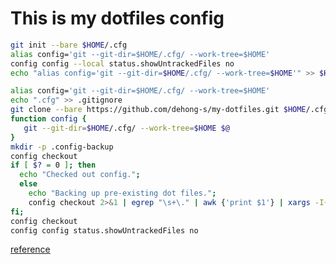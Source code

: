 * This is my dotfiles config
  #+BEGIN_SRC sh
  git init --bare $HOME/.cfg
  alias config='git --git-dir=$HOME/.cfg/ --work-tree=$HOME'
  config config --local status.showUntrackedFiles no
  echo "alias config='git --git-dir=$HOME/.cfg/ --work-tree=$HOME'" >> $HOME/.zshrc
  #+END_SRC

  #+BEGIN_SRC sh
  alias config='git --git-dir=$HOME/.cfg/ --work-tree=$HOME'
  echo ".cfg" >> .gitignore
  git clone --bare https://github.com/dehong-s/my-dotfiles.git $HOME/.cfg
  function config {
     git --git-dir=$HOME/.cfg/ --work-tree=$HOME $@
  }
  mkdir -p .config-backup
  config checkout
  if [ $? = 0 ]; then
    echo "Checked out config.";
    else
      echo "Backing up pre-existing dot files.";
      config checkout 2>&1 | egrep "\s+\." | awk {'print $1'} | xargs -I{} mv {} .config-backup/{}
  fi;
  config checkout
  config config status.showUntrackedFiles no
  #+END_SRC

  [[https://developer.atlassian.com/blog/2016/02/best-way-to-store-dotfiles-git-bare-repo/][reference]]
